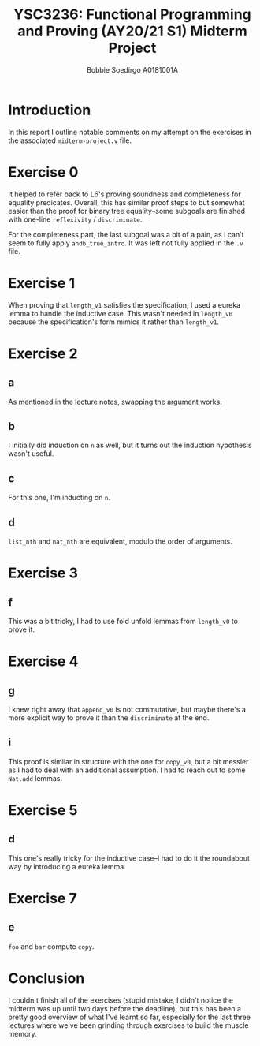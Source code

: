 #+LATEX_CLASS_OPTIONS: [a4paper,report,hidelinks]
#+OPTIONS: title:nil toc:nil date:t num:1
#+TITLE: YSC3236: Functional Programming and Proving (AY20/21 S1) @@latex:\\@@ Midterm Project
#+AUTHOR: Bobbie Soedirgo @@latex:\\@@ A0181001A

#+BEGIN_EXPORT latex
\maketitle
\newpage

\tableofcontents
\newpage
#+END_EXPORT

* Introduction

In this report I outline notable comments on my attempt on the exercises in the associated ~midterm-project.v~ file.
* Exercise 0

It helped to refer back to L6's proving soundness and completeness for equality predicates. Overall, this has similar proof steps to but somewhat easier than the proof for binary tree equality--some subgoals are finished with one-line ~reflexivity~ / ~discriminate~.

For the completeness part, the last subgoal was a bit of a pain, as I can't seem to fully apply ~andb_true_intro~. It was left not fully applied in the ~.v~ file.
* Exercise 1

When proving that ~length_v1~ satisfies the specification, I used a eureka lemma to handle the inductive case. This wasn't needed in ~length_v0~ because the specification's form mimics it rather than ~length_v1~.
* Exercise 2

** a

As mentioned in the lecture notes, swapping the argument works.

** b

I initially did induction on ~n~ as well, but it turns out the induction hypothesis wasn't useful.

** c

For this one, I'm inducting on ~n~.

** d

~list_nth~ and ~nat_nth~ are equivalent, modulo the order of arguments.
* Exercise 3

** f

This was a bit tricky, I had to use fold unfold lemmas from ~length_v0~ to prove it.
* Exercise 4

** g

I knew right away that ~append_v0~ is not commutative, but maybe there's a more explicit way to prove it than the ~discriminate~ at the end.

** i

This proof is similar in structure with the one for ~copy_v0~, but a bit messier as I had to deal with an additional assumption. I had to reach out to some ~Nat.add~ lemmas.
* Exercise 5

** d

This one's really tricky for the inductive case--I had to do it the roundabout way by introducing a eureka lemma.
* Exercise 7

** e

~foo~ and ~bar~ compute ~copy~.
* Conclusion

I couldn't finish all of the exercises (stupid mistake, I didn't notice the midterm was up until two days before the deadline), but this has been a pretty good overview of what I've learnt so far, especially for the last three lectures where we've been grinding through exercises to build the muscle memory.
